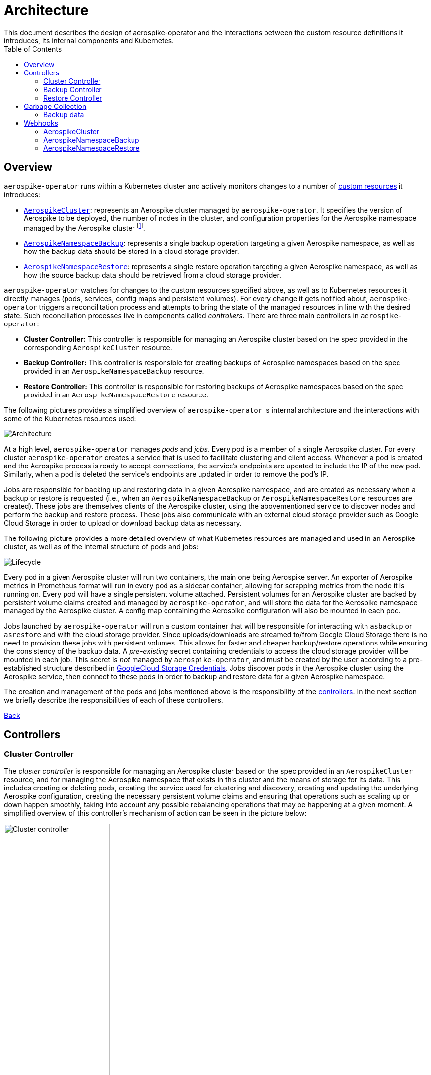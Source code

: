 [[toc]]
= Architecture
This document describes the design of aerospike-operator and the interactions between the custom resource definitions it introduces, its internal components and Kubernetes.
:icons: font
:toc:

== Overview

`aerospike-operator` runs within a Kubernetes cluster and actively monitors
changes to a number of
https://kubernetes.io/docs/concepts/api-extension/custom-resources/[custom resources]
it introduces:

[[custom-resource-definitions]]
* <<api-spec.adoc#aerospikecluster,`AerospikeCluster`>>: represents an Aerospike
cluster managed by `aerospike-operator`. It specifies the version of Aerospike
to be deployed, the number of nodes in the cluster, and configuration properties
for the Aerospike namespace managed by the Aerospike cluster
footnoteref:[single-namespace,The number of Aerospike namespaces per Aerospike cluster is currently limited to one].
* <<api-spec.adoc#aerospikenamespacebackup,`AerospikeNamespaceBackup`>>:
represents a single backup operation targeting a given Aerospike namespace, as
well as how the backup data should be stored in a cloud storage provider.
* <<api-spec.adoc#aerospikenamespacerestore,`AerospikeNamespaceRestore`>>:
represents a single restore operation targeting a given Aerospike namespace, as
well as how the source backup data should be retrieved from a cloud storage
provider.

`aerospike-operator` watches for changes to the custom resources specified
above, as well as to Kubernetes resources it directly manages (pods, services,
config maps and persistent volumes). For every change it gets notified about,
`aerospike-operator` triggers a reconcilitation process and attempts to bring
the state of the managed resources in line with the desired state. Such
reconciliation processes live in components called _controllers_. There are
three main controllers in `aerospike-operator`:

[[controllers]]
* *Cluster Controller:* This controller is responsible for managing an Aerospike
  cluster based on the spec provided in the corresponding `AerospikeCluster`
  resource.
* *Backup Controller:* This controller is responsible for creating backups of
  Aerospike namespaces based on the spec provided in an
  `AerospikeNamespaceBackup` resource.
* *Restore Controller:* This controller is responsible for restoring backups of
  Aerospike namespaces based on the spec provided in an
  `AerospikeNamespaceRestore` resource.

The following pictures provides a simplified overview of `aerospike-operator` 's
internal architecture and the interactions with some of the Kubernetes resources
used:

image::img/architecture.png["Architecture"]

At a high level, `aerospike-operator` manages _pods_ and _jobs_. Every pod is a
member of a single Aerospike cluster. For every cluster `aerospike-operator`
creates a service that is used to facilitate clustering and client access.
Whenever a pod is created and the Aerospike process is ready to accept
connections, the service's endpoints are updated to include the IP of the new
pod. Similarly, when a pod is deleted the service's endpoints are updated in
order to remove the pod's IP.

Jobs are responsible for backing up and restoring data in a given Aerospike namespace,
and are created as necessary when a backup or restore is requested (i.e., when an
`AerospikeNamespaceBackup` or `AerospikeNamespaceRestore` resources are
created). These jobs are themselves clients of the Aerospike cluster, using the
abovementioned service to discover nodes and perform the backup and restore
process. These jobs also communicate with an external cloud storage provider
such as Google Cloud Storage in order to upload or download backup data as
necessary.

The following picture provides a more detailed overview of what Kubernetes
resources are managed and used in an Aerospike cluster, as well as of the
internal structure of pods and jobs:

image::img/lifecycle.png["Lifecycle"]

Every pod in a given Aerospike cluster will run two containers, the main one
being Aerospike server. An exporter of Aerospike metrics in Prometheus format
will run in every pod as a sidecar container, allowing for scrapping metrics
from the node it is running on. Every pod will have a single persistent volume
attached. Persistent volumes for an Aerospike cluster are backed by persistent
volume claims created and managed by `aerospike-operator`, and will store the
data for the Aerospike namespace managed by the Aerospike cluster. A config map
containing the Aerospike configuration will also be mounted in each pod.

Jobs launched by `aerospike-operator` will run a custom container that will be
responsible for interacting with `asbackup` or `asrestore` and with the cloud
storage provider. Since uploads/downloads are streamed to/from Google Cloud
Storage there is no need to provision these jobs with persistent volumes. This
allows for faster and cheaper backup/restore operations while ensuring the
consistency of the backup data. A _pre-existing_ secret containing credentials
to access the cloud storage provider will be mounted in each job. This secret is
_not_ managed by `aerospike-operator`, and must be created by the user according
to a pre-established structure described in
<<../usage/20-backing-up-namespaces#aerospike-namespace-backup-secret,GoogleCloud Storage Credentials>>.
Jobs discover pods in the Aerospike cluster using the Aerospike service, then
connect to these pods in order to backup and restore data for a given Aerospike
namespace.

The creation and management of the pods and jobs mentioned above is the
responsibility of the <<controllers,controllers>>. In the next section we
briefly describe the responsibilities of each of these controllers.

<<toc,Back>>

== Controllers

=== Cluster Controller

The _cluster controller_ is responsible for managing an Aerospike cluster based
on the spec provided in an `AerospikeCluster` resource, and for managing the
Aerospike namespace that exists in this cluster and the means of storage for its
data. This includes creating or deleting pods, creating the service used for
clustering and discovery, creating and updating the underlying Aerospike
configuration, creating the necessary persistent volume claims and ensuring that
operations such as scaling up or down happen smoothly, taking into account any
possible rebalancing operations that may be happening at a given moment. A
simplified overview of this controller's mechanism of action can be seen in the
picture below:

image::img/cluster-actions.png["Cluster controller",width=50%]

. When the controller starts, it registers the `AerospikeCluster` custom
resource definition within Kubernetes, and instructs Kubernetes to notify the
controller of any _create_ and _update_ and _delete_ operations performed in
`AerospikeCluster` resources.
. Whenever a given `AerospikeCluster` resource is created or updated, a
<<webhooks,validating admission webhook>> living within `aerospike-operator` is
called. The webhook analyses the object and decides if the operation should be
allowed or rejected. This allows for dynamic validation of a cluster's spec and
for providing immediate feedback about any validation errors.
. If the operation was allowed by the webhook, the controller gets notified
about the changes.
. The controller then analyzes and compares the current state of the resource
with the new desired state, taking the necessary actions in order to bring
current and desired states in sync. This means, for instance, creating pods
in a scale-up operation, deleting pods in a scale-down operation, creating the
necessary service and managing the persistent volumes claims that back the
persistent volumes where data will be stored.

It should be noted that the cluster controller also watches pods belonging to a
given Aerospike cluster. Whenever one of the pods gets terminated (e.g., due to
an accidental delete or a node crash), `aerospike-operator` will create a new
pod to replace it. The same happens with services, config maps and persistent
volume claims.

<<toc,Back>>

=== Backup Controller

The _backup controller_ is responsible for creating backups of a given Aerospike
namespace based on the spec provided in an `AerospikeNamespaceBackup` resource.
This includes creating a Kubernetes job for every backup operation and ensuring
this job completes successfully.

image::img/backup-actions.png["Backup controller",width=50%]

. When the controller starts, it registers the `AerospikeNamespaceBackup` custom
resource definition within Kubernetes, and instructs Kubernetes to notify the
controller of any _create_ operations performed in `AerospikeNamespaceBackup`
resources.
. Whenever a given `AerospikeNamespaceBackup` resource is created, the
controller gets notified of the change by Kubernetes.
. The controller then proceeds to launch a Kubernetes job that will be
responsible for backing-up data using `asbackup`. Backup data is streamed to
cloud storage as `asbackup` writes it.

NOTE: Backups are not deleted when the corresponding `AerospikeNamespaceBackup`
resource is deleted. This behaviour is intentional and helps preventing
accidental deletion of important backup data. For details on when backup data is
deleted please refer to
<<garbage-collection-backup-data,Garbage Collection>>.

<<toc,Back>>

=== Restore Controller

image::img/restore-actions.png["Restore Controller",width=50%]

. When the controller starts, it registers the `AerospikeNamespaceRestore`
custom resource definition within Kubernetes, and instructs Kubernetes to notify
the controller of any _create_ operations performed in
`AerospikeNamespaceRestore` resources.
. Whenever a given `AerospikeNamespaceRestore` resource is created, the
controller gets notified of the change by Kubernetes.
. The controller then proceeds to launch a Kubernetes job that will be
responsible for streaming the backup data and restoring it using `asrestore`.

<<toc,Back>>

== Garbage Collection

The lifecycle of most objects managed by `aerospike-operator` will be tied to
the lifecycle of the originating
<<custom-resource-definitions,custom resource>>. This will be achieved using
Kubernetes
https://kubernetes.io/docs/concepts/workloads/controllers/garbage-collection/#owners-and-dependents[owner references]
and will allow for the Kubernetes
https://kubernetes.io/docs/concepts/workloads/controllers/garbage-collection/#controlling-how-the-garbage-collector-deletes-dependents[garbage collector]
to garbage-collect most leftover resources (e.g., leftover pods when their
originating `AerospikeCluster` is deleted).

However, some resources will need to be garbage-collected in a custom fashion.
For these resources, a custom garbage collector will be implemented. The
garbage collector will run periodically and cleanup any leftover resources. The
period between successive runs of the garbage collector may be configured. The
resources targeted by the garbage collector and its behaviour with respect to
these resources are identified in the next sections.

[[garbage-collection-backup-data]]
=== Backup data

The `AerospikeNamespaceBackup` custom resource features a `ttl` field which
represents the retention period for the backup data in the cloud storage
provider. Since in most cloud storage providers the lifecycle of individuals is
managed by a bucket-level policy, this TTL will be enforced for individual
backups by the garbage collector. Every time the garbage collection process runs
it looks for completed backup jobs whose TTL has expired, and deletes the
associated backup data from the cloud storage provider.

<<toc,Back>>

[[webhooks]]
== Webhooks

While the format of a custom resource's fields can be validated statically using
an
https://kubernetes.io/docs/tasks/access-kubernetes-api/extend-api-custom-resource-definitions/#validation[OpenAPI v3 schema],
some more involved, dynamic validations may be required for some types of custom
resources. For example, it is a good idea to enforce that the replication factor
for a given Aerospike namespace is not larger than size of the cluster it belongs
to. In order to achieve this, `aerospike-operator` makes use of
https://kubernetes.io/docs/admin/extensible-admission-controllers/#admission-webhooks[validating admission webhooks]: HTTP callbacks that are called when a given object is acted
upon (e.g., created or updated). These callbacks may be used to either accept or
reject the action in a _synchronous_ fashion, hence providing immediate feedback
and a better user experience.

Validating admission webhooks may live either inside or outside a Kubernetes
cluster, and they must be registered using the Kubernetes API in order to be
called. In the case of `aerospike-operator`, introduced webhooks are exposed via
the application itself, and are registered when the application starts (unless
admission is explicitly disabled when starting the application, in which case no
registration happens). In order to properly register and expose these webhooks,
`aerospike-operator` creates a Kubernetes secret containing a self-signed TLS
certificate and a private key. It should be noted that these artifacts are
intended to be used by Kubernetes alone when calling the webhooks, and are not
required to be known by end-users of `aerospike-operator`.

=== AerospikeCluster

The `aerospikeclusters.aerospike.travelaudience.com` webhook is called whenever
a given `AerospikeCluster` resource is _created_ or _updated_. When any of these
operations is performed, the webhook enforces that the following rules are met
on the `AerospikeCluster` resource:

* The name of the `AerospikeCluster` resource is no longer than 60 characters;
* There is exactly one Aerospike namespace in the cluster;
* The name of the Aerospike namespace is no longer than 23 characters;
* The replication factor of the Aerospike namespace is less than or equal to
  the size of the cluster;
* The `.backupSpec` field, if specified, points to an existing and valid secret.

Additionally, and whenever an _update_ (but not _create_) operation is
performed, the webhook enforces that the following rules are met:

* The name of the Aerospike namespace hasn't been changed;
* The replication factor of the Aerospike namespace hasn't been changed;
* The storage spec of the Aerospike namespace hasn't been changed;

Finally, and for the special case of an _update_ operation that requests a
_version upgrade_, the webhook enforces that the following rules are met:

* The only change to the `.spec` field is `.spec.version`;
* The transition between the current version (i.e. `.status.version`) and the
  desired version (i.e. `.spec.version`) is valid and supported.

=== AerospikeNamespaceBackup

The `aerospikeclusters.aerospike.travelaudience.com` webhook is called whenever
a given `AerospikeNamespaceBackup` resource is _created_, and enforces that the
following rules are met on the `AerospikeNamespaceBackup` resource:

* The target Aerospike cluster and Aerospike namespace both exist;
* Either the current resource or the target Aerospike cluster contain a storage
  spec to be used when performing the backup;
* The secret pointed to by the abovementioned storage spec exists and is valid. 

=== AerospikeNamespaceRestore

The `aerospikeclusters.aerospike.travelaudience.com` webhook is called whenever
a given `AerospikeNamespaceRestore` resource is _created_, and enforces that the
following rules are met on the `AerospikeNamespaceRestore` resource:

* The target Aerospike cluster and Aerospike namespace both exist;
* Either the current resource or the target Aerospike cluster contain a storage
  spec to be used when performing the restore;
* The secret pointed to by the abovementioned storage spec exists and is valid. 
